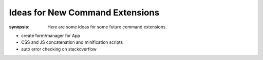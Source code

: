 Ideas for New Command Extensions
================================

:synopsis: Here are some ideas for some future command extensions.

* create form/manager for App
* CSS and JS concatenation and minification scripts
* auto error checking on stackoverflow
